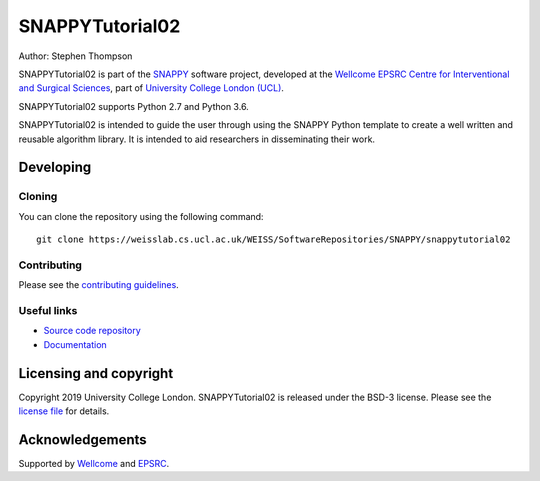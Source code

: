 SNAPPYTutorial02
===============================

.. image:: https://weisslab.cs.ucl.ac.uk/WEISS/SoftwareRepositories/SNAPPY/snappytutorial02/raw/master/project-icon.png
   :height: 128px
   :width: 128px
   :target: https://weisslab.cs.ucl.ac.uk/WEISS/SoftwareRepositories/SNAPPY/snappytutorial02
   :alt: Logo

.. image:: https://weisslab.cs.ucl.ac.uk/WEISS/SoftwareRepositories/SNAPPY/snappytutorial02/badges/master/build.svg
   :target: https://weisslab.cs.ucl.ac.uk/WEISS/SoftwareRepositories/SNAPPY/snappytutorial02/pipelines
   :alt: GitLab-CI test status

.. image:: https://weisslab.cs.ucl.ac.uk/WEISS/SoftwareRepositories/SNAPPY/snappytutorial02/badges/master/coverage.svg
    :target: https://weisslab.cs.ucl.ac.uk/WEISS/SoftwareRepositories/SNAPPY/snappytutorial02/commits/master
    :alt: Test coverage

.. image:: https://readthedocs.org/projects/snappytutorial02/badge/?version=latest
    :target: http://snappytutorial02.readthedocs.io/en/latest/?badge=latest
    :alt: Documentation Status



Author: Stephen Thompson

SNAPPYTutorial02 is part of the `SNAPPY`_ software project, developed at the `Wellcome EPSRC Centre for Interventional and Surgical Sciences`_, part of `University College London (UCL)`_.

SNAPPYTutorial02 supports Python 2.7 and Python 3.6.

SNAPPYTutorial02 is intended to guide the user through using the SNAPPY Python template to create a well written and reusable algorithm library. It is intended to aid researchers in disseminating their work. 


Developing
----------

Cloning
^^^^^^^

You can clone the repository using the following command:

::

    git clone https://weisslab.cs.ucl.ac.uk/WEISS/SoftwareRepositories/SNAPPY/snappytutorial02


Contributing
^^^^^^^^^^^^

Please see the `contributing guidelines`_.


Useful links
^^^^^^^^^^^^

* `Source code repository`_
* `Documentation`_


Licensing and copyright
-----------------------

Copyright 2019 University College London.
SNAPPYTutorial02 is released under the BSD-3 license. Please see the `license file`_ for details.


Acknowledgements
----------------

Supported by `Wellcome`_ and `EPSRC`_.


.. _`Wellcome EPSRC Centre for Interventional and Surgical Sciences`: http://www.ucl.ac.uk/weiss
.. _`source code repository`: https://weisslab.cs.ucl.ac.uk/WEISS/SoftwareRepositories/SNAPPY/snappytutorial02
.. _`Documentation`: https://snappytutorial02.readthedocs.io
.. _`SNAPPY`: https://weisslab.cs.ucl.ac.uk/WEISS/PlatformManagement/SNAPPY/wikis/home
.. _`University College London (UCL)`: http://www.ucl.ac.uk/
.. _`Wellcome`: https://wellcome.ac.uk/
.. _`EPSRC`: https://www.epsrc.ac.uk/
.. _`contributing guidelines`: https://weisslab.cs.ucl.ac.uk/WEISS/SoftwareRepositories/SNAPPY/snappytutorial02/blob/master/CONTRIBUTING.rst
.. _`license file`: https://weisslab.cs.ucl.ac.uk/WEISS/SoftwareRepositories/SNAPPY/snappytutorial02/blob/master/LICENSE

